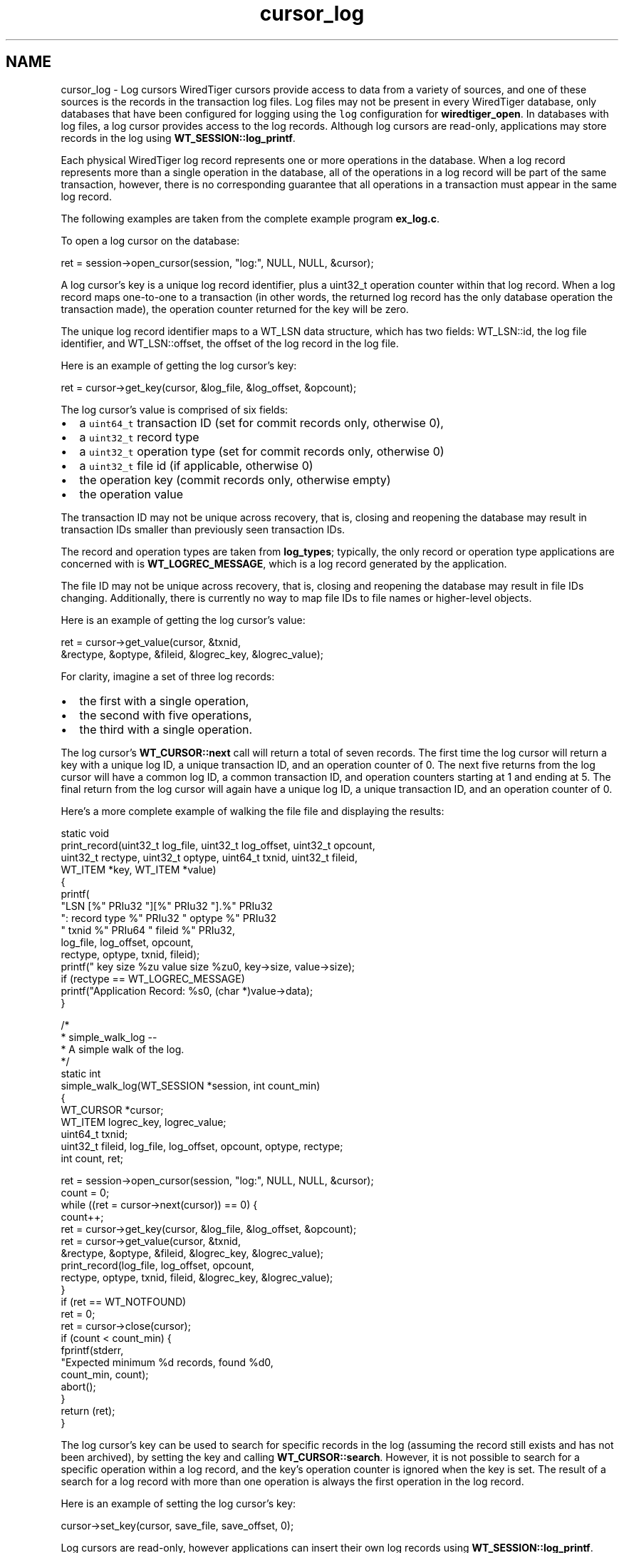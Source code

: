 .TH "cursor_log" 3 "Sat Jul 2 2016" "Version Version 2.8.1" "WiredTiger" \" -*- nroff -*-
.ad l
.nh
.SH NAME
cursor_log \- Log cursors 
WiredTiger cursors provide access to data from a variety of sources, and one of these sources is the records in the transaction log files\&. Log files may not be present in every WiredTiger database, only databases that have been configured for logging using the \fClog\fP configuration for \fBwiredtiger_open\fP\&. In databases with log files, a log cursor provides access to the log records\&. Although log cursors are read-only, applications may store records in the log using \fBWT_SESSION::log_printf\fP\&.
.PP
Each physical WiredTiger log record represents one or more operations in the database\&. When a log record represents more than a single operation in the database, all of the operations in a log record will be part of the same transaction, however, there is no corresponding guarantee that all operations in a transaction must appear in the same log record\&.
.PP
The following examples are taken from the complete example program \fBex_log\&.c\fP\&.
.PP
To open a log cursor on the database:
.PP
.PP
.nf
        ret = session->open_cursor(session, "log:", NULL, NULL, &cursor);
.fi
.PP
 A log cursor's key is a unique log record identifier, plus a uint32_t operation counter within that log record\&. When a log record maps one-to-one to a transaction (in other words, the returned log record has the only database operation the transaction made), the operation counter returned for the key will be zero\&.
.PP
The unique log record identifier maps to a WT_LSN data structure, which has two fields: WT_LSN::id, the log file identifier, and WT_LSN::offset, the offset of the log record in the log file\&.
.PP
Here is an example of getting the log cursor's key:
.PP
.PP
.nf
                ret = cursor->get_key(cursor, &log_file, &log_offset, &opcount);
.fi
.PP
 The log cursor's value is comprised of six fields:
.PP
.IP "\(bu" 2
a \fCuint64_t\fP transaction ID (set for commit records only, otherwise 0),
.IP "\(bu" 2
a \fCuint32_t\fP record type
.IP "\(bu" 2
a \fCuint32_t\fP operation type (set for commit records only, otherwise 0)
.IP "\(bu" 2
a \fCuint32_t\fP file id (if applicable, otherwise 0)
.IP "\(bu" 2
the operation key (commit records only, otherwise empty)
.IP "\(bu" 2
the operation value
.PP
.PP
The transaction ID may not be unique across recovery, that is, closing and reopening the database may result in transaction IDs smaller than previously seen transaction IDs\&.
.PP
The record and operation types are taken from \fBlog_types\fP; typically, the only record or operation type applications are concerned with is \fBWT_LOGREC_MESSAGE\fP, which is a log record generated by the application\&.
.PP
The file ID may not be unique across recovery, that is, closing and reopening the database may result in file IDs changing\&. Additionally, there is currently no way to map file IDs to file names or higher-level objects\&.
.PP
Here is an example of getting the log cursor's value:
.PP
.PP
.nf
                ret = cursor->get_value(cursor, &txnid,
                    &rectype, &optype, &fileid, &logrec_key, &logrec_value);
.fi
.PP
 For clarity, imagine a set of three log records:
.PP
.IP "\(bu" 2
the first with a single operation,
.IP "\(bu" 2
the second with five operations,
.IP "\(bu" 2
the third with a single operation\&.
.PP
.PP
The log cursor's \fBWT_CURSOR::next\fP call will return a total of seven records\&. The first time the log cursor will return a key with a unique log ID, a unique transaction ID, and an operation counter of 0\&. The next five returns from the log cursor will have a common log ID, a common transaction ID, and operation counters starting at 1 and ending at 5\&. The final return from the log cursor will again have a unique log ID, a unique transaction ID, and an operation counter of 0\&.
.PP
Here's a more complete example of walking the file file and displaying the results:
.PP
.PP
.nf
static void
print_record(uint32_t log_file, uint32_t log_offset, uint32_t opcount,
   uint32_t rectype, uint32_t optype, uint64_t txnid, uint32_t fileid,
   WT_ITEM *key, WT_ITEM *value)
{
        printf(
            "LSN [%" PRIu32 "][%" PRIu32 "]\&.%" PRIu32
            ": record type %" PRIu32 " optype %" PRIu32
            " txnid %" PRIu64 " fileid %" PRIu32,
            log_file, log_offset, opcount,
            rectype, optype, txnid, fileid);
        printf(" key size %zu value size %zu\n", key->size, value->size);
        if (rectype == WT_LOGREC_MESSAGE)
                printf("Application Record: %s\n", (char *)value->data);
}

/*
 * simple_walk_log --
 *      A simple walk of the log\&.
 */
static int
simple_walk_log(WT_SESSION *session, int count_min)
{
        WT_CURSOR *cursor;
        WT_ITEM logrec_key, logrec_value;
        uint64_t txnid;
        uint32_t fileid, log_file, log_offset, opcount, optype, rectype;
        int count, ret;

        ret = session->open_cursor(session, "log:", NULL, NULL, &cursor);
        count = 0;
        while ((ret = cursor->next(cursor)) == 0) {
                count++;
                ret = cursor->get_key(cursor, &log_file, &log_offset, &opcount);
                ret = cursor->get_value(cursor, &txnid,
                    &rectype, &optype, &fileid, &logrec_key, &logrec_value);
                print_record(log_file, log_offset, opcount,
                    rectype, optype, txnid, fileid, &logrec_key, &logrec_value);
        }
        if (ret == WT_NOTFOUND)
                ret = 0;
        ret = cursor->close(cursor);
        if (count < count_min) {
                fprintf(stderr,
                    "Expected minimum %d records, found %d\n",
                    count_min, count);
                abort();
        }
        return (ret);
}
.fi
.PP
 The log cursor's key can be used to search for specific records in the log (assuming the record still exists and has not been archived), by setting the key and calling \fBWT_CURSOR::search\fP\&. However, it is not possible to search for a specific operation within a log record, and the key's operation counter is ignored when the key is set\&. The result of a search for a log record with more than one operation is always the first operation in the log record\&.
.PP
Here is an example of setting the log cursor's key:
.PP
.PP
.nf
        cursor->set_key(cursor, save_file, save_offset, 0);
.fi
.PP
 Log cursors are read-only, however applications can insert their own log records using \fBWT_SESSION::log_printf\fP\&. Here is an example of adding an application record into the database log:
.PP
.PP
.nf
        ret = session->log_printf(session, "Wrote %d records", record_count);
        count_min++;
.fi
.PP

